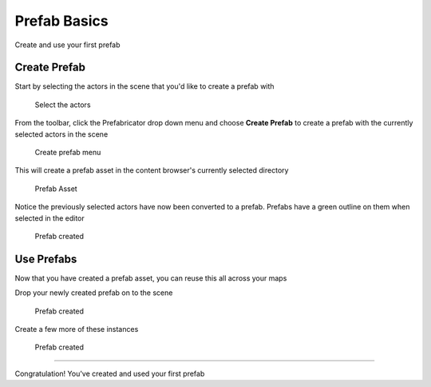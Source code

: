Prefab Basics
=============

Create and use your first prefab

Create Prefab
-------------

Start by selecting the actors in the scene that you'd like to create a prefab with

.. figure:: /images/getting_started/A_select_actors.jpg

  Select the actors



From the toolbar, click the Prefabricator drop down menu and choose **Create Prefab** to create a prefab with 
the currently selected actors in the scene

.. figure:: /images/getting_started/A_create_prefab_menu.png

  Create prefab menu



This will create a prefab asset in the content browser's currently selected directory

.. figure:: /images/getting_started/A_prefab_content_browser.png

  Prefab Asset



Notice the previously selected actors have now been converted to a prefab.  Prefabs have a green outline on them when selected in the editor

.. figure:: /images/getting_started/A_prefab_created.jpg

  Prefab created


Use Prefabs
-----------

Now that you have created a prefab asset, you can reuse this all across your maps

Drop your newly created prefab on to the scene

.. figure:: /images/getting_started/A_drop_prefab.jpg

  Prefab created



Create a few more of these instances

.. figure:: /images/getting_started/A_drop_prefab_more.jpg

  Prefab created



----


Congratulation! You've created and used your first prefab
